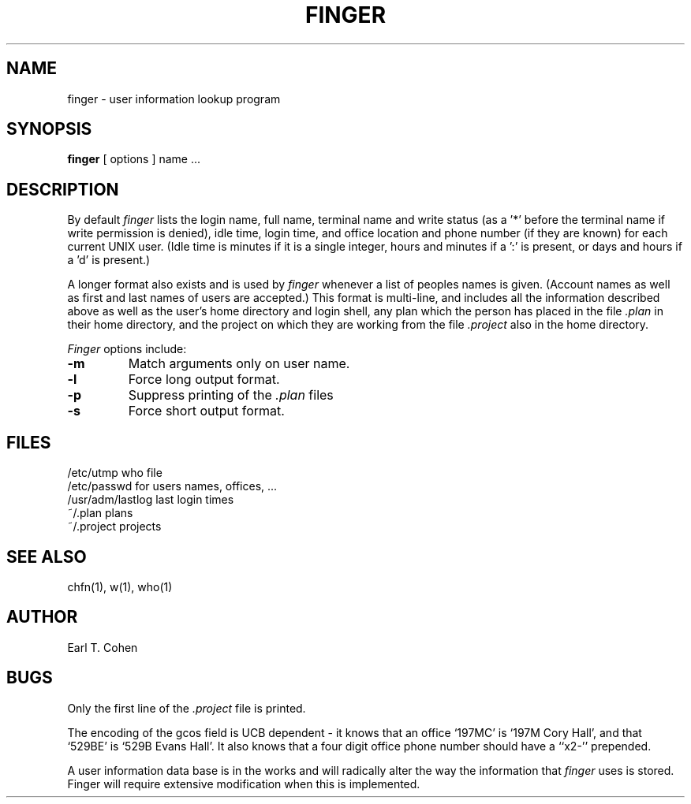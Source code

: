 .\" Copyright (c) 1980 Regents of the University of California.
.\" All rights reserved.  The Berkeley software License Agreement
.\" specifies the terms and conditions for redistribution.
.\"
.\"	@(#)finger.1	6.2 (Berkeley) 10/30/85
.\"
.TH FINGER 1 ""
.UC 4
.SH NAME
finger \- user information lookup program
.SH SYNOPSIS
.B finger
[
options
] name ...
.SH DESCRIPTION
By default
.I finger
lists the login name, full name, terminal name and write status
(as a '*' before the terminal name if write permission is denied),
idle time, login time, and office location and phone number
(if they are known) for each current UNIX user.
(Idle time is minutes if it is a single integer, hours and minutes if a ':'
is present, or days and hours if a 'd' is present.)
.PP
A longer format also exists and is used by
.I finger
whenever a list of peoples names is given.  (Account names as well as
first and last names of users are accepted.)
This format is multi-line, and includes all the information described above
as well as the user's home
directory and login shell, any plan which the person has placed in the file
.I \&.plan
in their home
directory, and the project on which they are working from the file
.I \&.project
also in the home directory.
.PP
.I Finger
options include:
.TP
.B \-m
Match arguments only on user name.
.TP
.B \-l
Force long output format.
.TP
.B \-p
Suppress printing of the
.I \&.plan
files
.TP
.B \-s
Force short output format.
.SH FILES
.ta 2i
/etc/utmp	who file
.br
/etc/passwd	for users names, offices, ...
.br
/usr/adm/lastlog	last login times
.br
~/.plan	plans
.br
~/.project	projects
.SH "SEE ALSO"
chfn(1), w(1), who(1)
.SH AUTHOR
Earl T. Cohen
.SH BUGS
Only the first line of the
.I .project
file is printed.
.PP
The encoding of the gcos field is UCB dependent \- it knows that an office
`197MC' is `197M Cory Hall', and that `529BE' is `529B Evans Hall'.
It also knows that a four digit office phone number should have a ``x2-''
prepended.
.PP
A user information data base is in the works and will radically alter
the way the information that
.I finger
uses is stored.  Finger will require extensive modification when
this is implemented.
